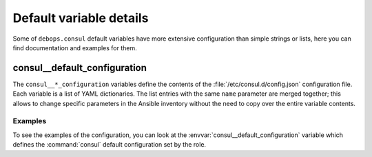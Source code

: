Default variable details
========================

Some of ``debops.consul`` default variables have more extensive
configuration than simple strings or lists, here you can find documentation and
examples for them.

.. only:: html

   .. contents::
      :local:
      :depth: 1


.. _consul__ref_configuration:

consul__default_configuration
-----------------------------

The ``consul__*_configuration`` variables define the contents of the
:file:`/etc/consul.d/config.json` configuration file. Each variable is a list of YAML
dictionaries. The list entries with the same ``name`` parameter are merged
together; this allows to change specific parameters in the Ansible inventory
without the need to copy over the entire variable contents.

Examples
~~~~~~~~

To see the examples of the configuration, you can look at the
:envvar:`consul__default_configuration` variable which defines the
:command:`consul` default configuration set by the role.
